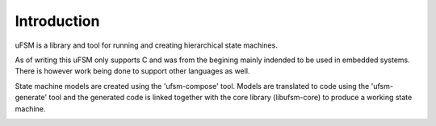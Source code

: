 Introduction
============

uFSM is a library and tool for running and creating hierarchical state machines.

As of writing this uFSM only supports C and was from the begining mainly indended
to be used in embedded systems. There is however work being done to support
other languages as well.

State machine models are created using the 'ufsm-compose' tool. Models are
translated to code using the 'ufsm-generate' tool and the generated code
is linked together with the core library (libufsm-core) to produce a working
state machine.

.. image:: ufsm_design_guides.gif

